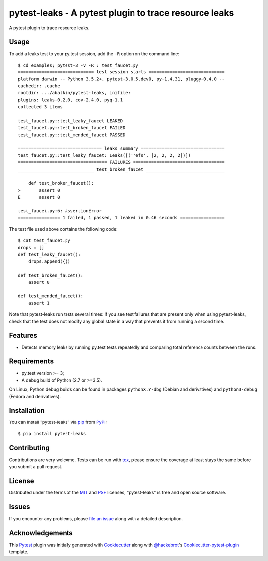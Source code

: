 pytest-leaks - A pytest plugin to trace resource leaks
======================================================

.. image:: https://badge.fury.io/py/pytest-leaks.svg
    :target: https://badge.fury.io/py/pytest-leaks
    :alt: See Package Info on PyPI

.. image:: https://travis-ci.org/abalkin/pytest-leaks.svg?branch=master
    :target: https://travis-ci.org/abalkin/pytest-leaks
    :alt: See Build Status on Travis CI

.. image:: https://ci.appveyor.com/api/projects/status/github/abalkin/pytest-leaks?branch=master&svg=true
    :target: https://ci.appveyor.com/project/abalkin/pytest-leaks/branch/master
    :alt: See Build Status on AppVeyor

A pytest plugin to trace resource leaks.

Usage
-----

To add a leaks test to your py.test session, add the ``-R`` option on the command line::

    $ cd examples; pytest-3 -v -R : test_faucet.py
    ============================= test session starts =============================
    platform darwin -- Python 3.5.2+, pytest-3.0.5.dev0, py-1.4.31, pluggy-0.4.0 --
    cachedir: .cache
    rootdir: .../abalkin/pytest-leaks, inifile:
    plugins: leaks-0.2.0, cov-2.4.0, pyq-1.1
    collected 3 items

    test_faucet.py::test_leaky_faucet LEAKED
    test_faucet.py::test_broken_faucet FAILED
    test_faucet.py::test_mended_faucet PASSED

    ================================ leaks summary ================================
    test_faucet.py::test_leaky_faucet: Leaks([('refs', [2, 2, 2, 2])])
    ================================== FAILURES ===================================
    _____________________________ test_broken_faucet ______________________________

        def test_broken_faucet():
    >       assert 0
    E       assert 0

    test_faucet.py:6: AssertionError
    ================ 1 failed, 1 passed, 1 leaked in 0.46 seconds =================

The test file used above contains the following code::

    $ cat test_faucet.py
    drops = []
    def test_leaky_faucet():
        drops.append({})

    def test_broken_faucet():
        assert 0

    def test_mended_faucet():
        assert 1

Note that pytest-leaks run tests several times: if you see test
failures that are present only when using pytest-leaks, check that the
test does not modify any global state in a way that prevents it from
running a second time.

Features
--------

* Detects memory leaks by running py.test tests repeatedly and comparing total reference
  counts between the runs.


Requirements
------------

* py.test version >= 3;
* A debug build of Python (2.7 or >=3.5).

On Linux, Python debug builds can be found in packages ``pythonX.Y-dbg`` (Debian and derivatives)
and ``python3-debug`` (Fedora and derivatives).


Installation
------------

You can install "pytest-leaks" via `pip`_ from `PyPI`_::

    $ pip install pytest-leaks


Contributing
------------
Contributions are very welcome. Tests can be run with `tox`_, please ensure
the coverage at least stays the same before you submit a pull request.

License
-------

Distributed under the terms of the `MIT`_ and `PSF`_ licenses, "pytest-leaks" is free and open source software.


Issues
------

If you encounter any problems, please `file an issue`_ along with a detailed description.

Acknowledgements
----------------

This `Pytest`_ plugin was initially generated with `Cookiecutter`_ along with `@hackebrot`_'s
`Cookiecutter-pytest-plugin`_ template.

.. _`Cookiecutter`: https://github.com/audreyr/cookiecutter
.. _`@hackebrot`: https://github.com/hackebrot
.. _`MIT`: http://opensource.org/licenses/MIT
.. _`PSF`: https://docs.python.org/3/license.html
.. _`cookiecutter-pytest-plugin`: https://github.com/pytest-dev/cookiecutter-pytest-plugin
.. _`file an issue`: https://github.com/abalkin/pytest-leaks/issues
.. _`pytest`: https://github.com/pytest-dev/pytest
.. _`tox`: https://tox.readthedocs.io/en/latest/
.. _`pip`: https://pypi.python.org/pypi/pip/
.. _`PyPI`: https://pypi.python.org/pypi
